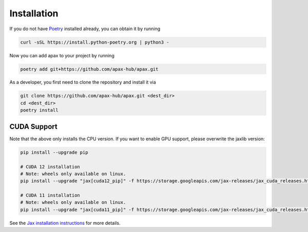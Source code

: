 ============
Installation
============

If you do not have Poetry_ installed already, you can obtain it by running

.. highlight:: bash
.. code-block:: bash

    curl -sSL https://install.python-poetry.org | python3 -


Now you can add apax to your project by running

.. highlight:: bash
.. code-block:: bash

    poetry add git+https://github.com/apax-hub/apax.git

As a developer, you first need to clone the repository and install it via

.. highlight:: bash
.. code-block:: bash

    git clone https://github.com/apax-hub/apax.git <dest_dir>
    cd <dest_dir>
    poetry install

CUDA Support
============
Note that the above only installs the CPU version.
If you want to enable GPU support, please overwrite the jaxlib version:

.. highlight:: bash
.. code-block:: bash

    pip install --upgrade pip

    # CUDA 12 installation
    # Note: wheels only available on linux.
    pip install --upgrade "jax[cuda12_pip]" -f https://storage.googleapis.com/jax-releases/jax_cuda_releases.html

    # CUDA 11 installation
    # Note: wheels only available on linux.
    pip install --upgrade "jax[cuda11_pip]" -f https://storage.googleapis.com/jax-releases/jax_cuda_releases.html


See the `Jax installation instructions <https://github.com/google/jax#installation>`_ for more details.


.. _Poetry: https://python-poetry.org/